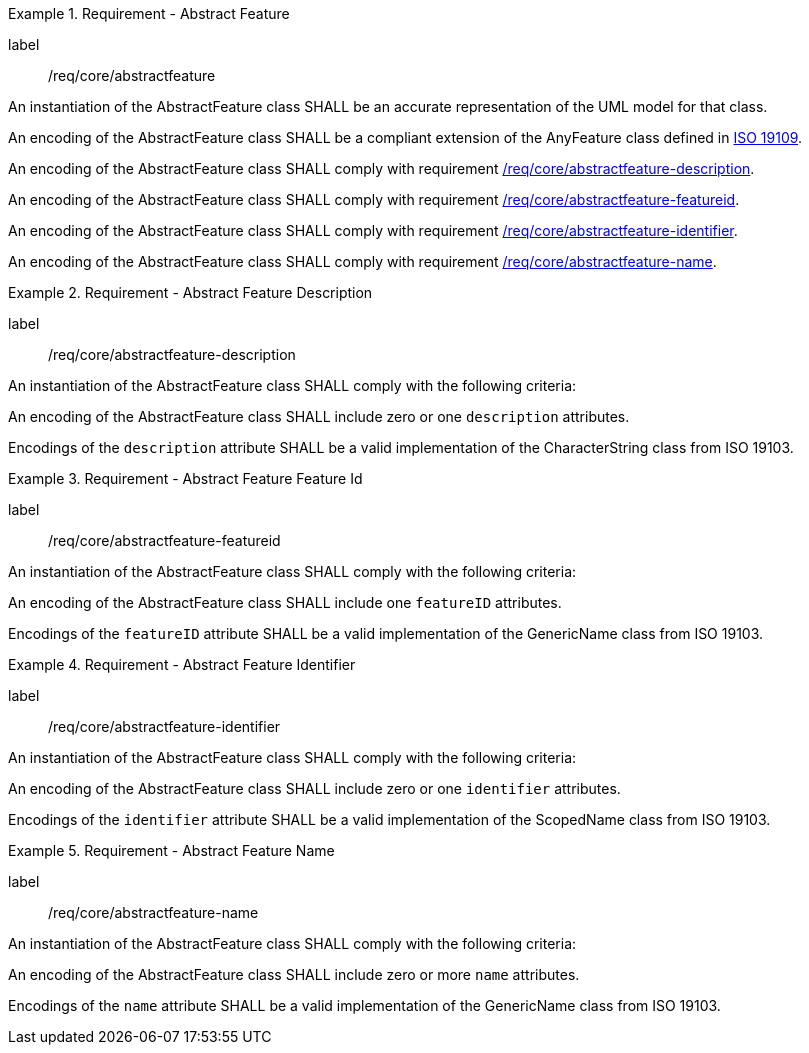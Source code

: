 [[req_core_abstractfeature]]
.Requirement - Abstract Feature
[requirement]
====
[%metadata]
label:: /req/core/abstractfeature
[.component,class=part]
--
An instantiation of the AbstractFeature class SHALL be an accurate representation of the UML model for that class.
--

[.component,class=part]
--
An encoding of the AbstractFeature class SHALL be a compliant extension of the AnyFeature class defined in <<ISO19109,ISO 19109>>.
--

[.component,class=part]
--
An encoding of the AbstractFeature class SHALL comply with requirement <<req_core_abstractfeature-description,/req/core/abstractfeature-description>>.
--

[.component,class=part]
--
An encoding of the AbstractFeature class SHALL comply with requirement <<req_core_abstractfeature-featureid,/req/core/abstractfeature-featureid>>.
--

[.component,class=part]
--
An encoding of the AbstractFeature class SHALL comply with requirement <<req_core_abstractfeature-identifier,/req/core/abstractfeature-identifier>>.
--

[.component,class=part]
--
An encoding of the AbstractFeature class SHALL comply with requirement <<req_core_abstractfeature-name,/req/core/abstractfeature-name>>.
--
====

[[req_core_abstractfeature-description]]
.Requirement - Abstract Feature Description
[requirement]
====
[%metadata]
label:: /req/core/abstractfeature-description
[.component,class=part]
--
An instantiation of the AbstractFeature class SHALL comply with the following criteria:
--

[.component,class=part]
--
An encoding of the AbstractFeature class SHALL include zero or one `description` attributes.
--

[.component,class=part]
--
Encodings of the `description` attribute SHALL be a valid implementation of the CharacterString class from ISO 19103.
--
====

[[req_core_abstractfeature-featureid]]
.Requirement - Abstract Feature Feature Id
[requirement]
====
[%metadata]
label:: /req/core/abstractfeature-featureid
[.component,class=part]
--
An instantiation of the AbstractFeature class SHALL comply with the following criteria:
--

[.component,class=part]
--
An encoding of the AbstractFeature class SHALL include one `featureID` attributes.
--

[.component,class=part]
--
Encodings of the `featureID` attribute SHALL be a valid implementation of the GenericName class from ISO 19103.
--
====

[[req_core_abstractfeature-identifier]]
.Requirement - Abstract Feature Identifier
[requirement]
====
[%metadata]
label:: /req/core/abstractfeature-identifier
[.component,class=part]
--
An instantiation of the AbstractFeature class SHALL comply with the following criteria:
--

[.component,class=part]
--
An encoding of the AbstractFeature class SHALL include zero or one `identifier` attributes.
--

[.component,class=part]
--
Encodings of the `identifier` attribute SHALL be a valid implementation of the ScopedName class from ISO 19103.
--
====

[[req_core_abstractfeature-name]]
.Requirement - Abstract Feature Name
[requirement]
====
[%metadata]
label:: /req/core/abstractfeature-name
[.component,class=part]
--
An instantiation of the AbstractFeature class SHALL comply with the following criteria:
--

[.component,class=part]
--
An encoding of the AbstractFeature class SHALL include zero or more `name` attributes.
--

[.component,class=part]
--
Encodings of the `name` attribute SHALL be a valid implementation of the GenericName class from ISO 19103.
--
====
